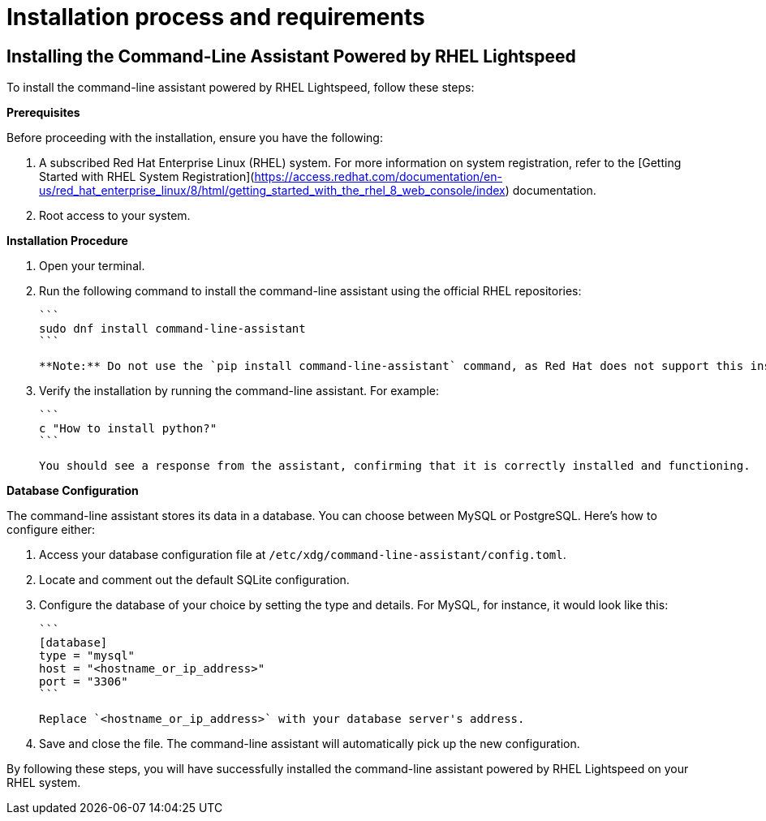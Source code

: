 #  Installation process and requirements

== Installing the Command-Line Assistant Powered by RHEL Lightspeed

To install the command-line assistant powered by RHEL Lightspeed, follow these steps:

**Prerequisites**

Before proceeding with the installation, ensure you have the following:

1. A subscribed Red Hat Enterprise Linux (RHEL) system. For more information on system registration, refer to the [Getting Started with RHEL System Registration](https://access.redhat.com/documentation/en-us/red_hat_enterprise_linux/8/html/getting_started_with_the_rhel_8_web_console/index) documentation.
2. Root access to your system.

**Installation Procedure**

1. Open your terminal.
2. Run the following command to install the command-line assistant using the official RHEL repositories:

   ```
   sudo dnf install command-line-assistant
   ```

   **Note:** Do not use the `pip install command-line-assistant` command, as Red Hat does not support this installation option.

3. Verify the installation by running the command-line assistant. For example:

   ```
   c "How to install python?"
   ```

   You should see a response from the assistant, confirming that it is correctly installed and functioning.

**Database Configuration**

The command-line assistant stores its data in a database. You can choose between MySQL or PostgreSQL. Here's how to configure either:

1. Access your database configuration file at `/etc/xdg/command-line-assistant/config.toml`.
2. Locate and comment out the default SQLite configuration.
3. Configure the database of your choice by setting the type and details. For MySQL, for instance, it would look like this:

   ```
   [database]
   type = "mysql"
   host = "<hostname_or_ip_address>"
   port = "3306"
   ```

   Replace `<hostname_or_ip_address>` with your database server's address.

4. Save and close the file. The command-line assistant will automatically pick up the new configuration.

By following these steps, you will have successfully installed the command-line assistant powered by RHEL Lightspeed on your RHEL system.